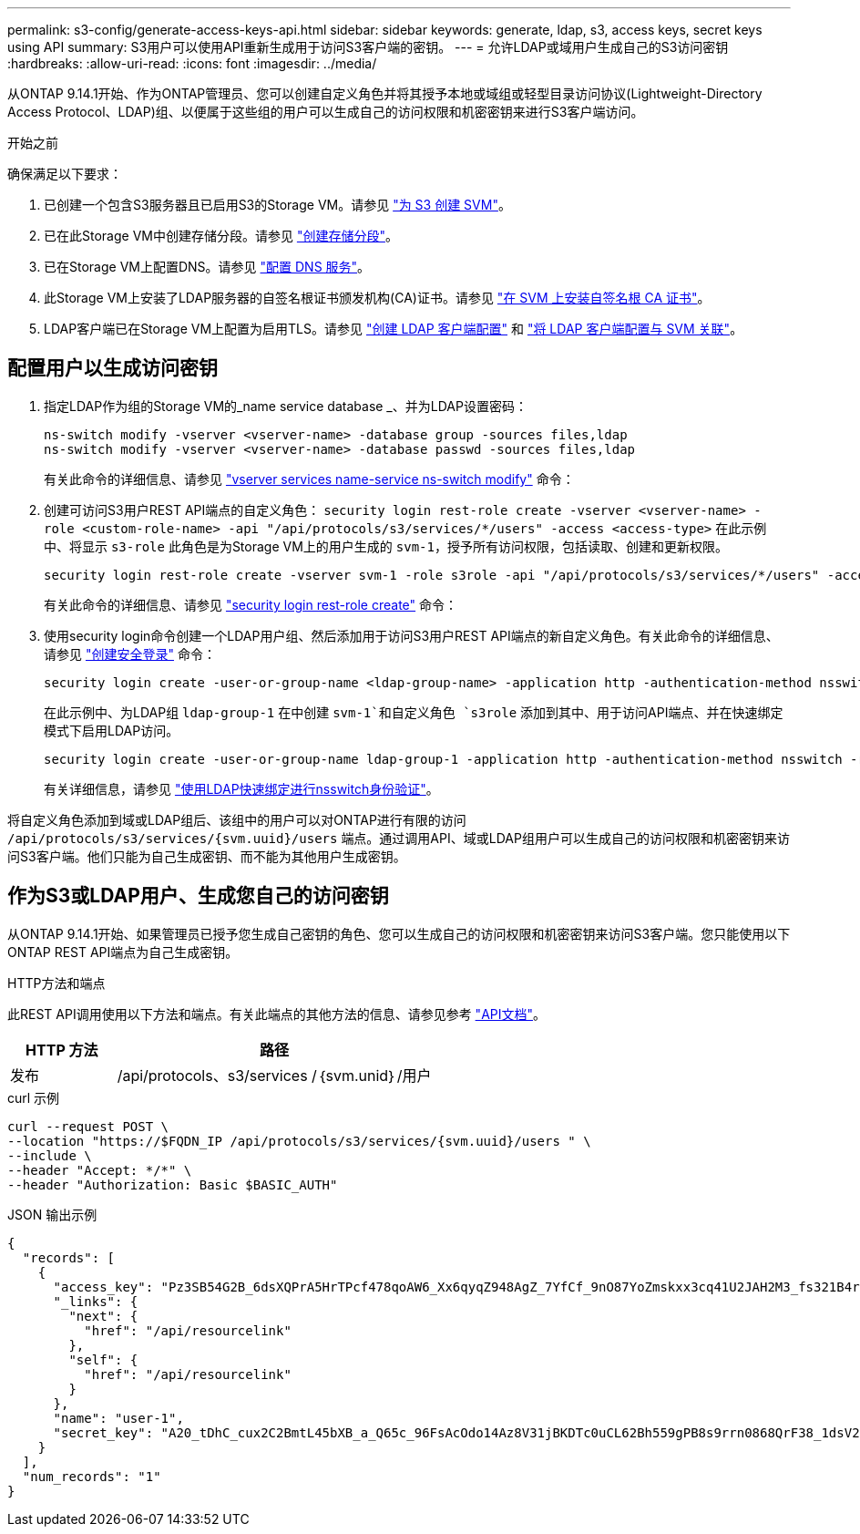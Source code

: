 ---
permalink: s3-config/generate-access-keys-api.html 
sidebar: sidebar 
keywords: generate, ldap, s3, access keys, secret keys using API 
summary: S3用户可以使用API重新生成用于访问S3客户端的密钥。 
---
= 允许LDAP或域用户生成自己的S3访问密钥
:hardbreaks:
:allow-uri-read: 
:icons: font
:imagesdir: ../media/


[role="lead"]
从ONTAP 9.14.1开始、作为ONTAP管理员、您可以创建自定义角色并将其授予本地或域组或轻型目录访问协议(Lightweight-Directory Access Protocol、LDAP)组、以便属于这些组的用户可以生成自己的访问权限和机密密钥来进行S3客户端访问。

.开始之前
确保满足以下要求：

. 已创建一个包含S3服务器且已启用S3的Storage VM。请参见 link:../s3-config/create-svm-s3-task.html["为 S3 创建 SVM"]。
. 已在此Storage VM中创建存储分段。请参见 link:../s3-config/create-bucket-task.html["创建存储分段"]。
. 已在Storage VM上配置DNS。请参见 link:../networking/configure_dns_services_manual.html["配置 DNS 服务"]。
. 此Storage VM上安装了LDAP服务器的自签名根证书颁发机构(CA)证书。请参见 link:../nfs-config/install-self-signed-root-ca-certificate-svm-task.html["在 SVM 上安装自签名根 CA 证书"]。
. LDAP客户端已在Storage VM上配置为启用TLS。请参见 link:../nfs-config/create-ldap-client-config-task.html["创建 LDAP 客户端配置"] 和 link:../nfs-config/enable-ldap-svms-task.html["将 LDAP 客户端配置与 SVM 关联"]。




== 配置用户以生成访问密钥

. 指定LDAP作为组的Storage VM的_name service database _、并为LDAP设置密码：
+
[listing]
----
ns-switch modify -vserver <vserver-name> -database group -sources files,ldap
ns-switch modify -vserver <vserver-name> -database passwd -sources files,ldap
----
+
有关此命令的详细信息、请参见 link:https://docs.netapp.com/us-en/ontap-cli-9141/vserver-services-name-service-ns-switch-modify.html["vserver services name-service ns-switch modify"] 命令：

. 创建可访问S3用户REST API端点的自定义角色：
`security login rest-role create -vserver <vserver-name> -role <custom-role-name> -api "/api/protocols/s3/services/*/users" -access <access-type>`
在此示例中、将显示 `s3-role` 此角色是为Storage VM上的用户生成的 `svm-1`，授予所有访问权限，包括读取、创建和更新权限。
+
[listing]
----
security login rest-role create -vserver svm-1 -role s3role -api "/api/protocols/s3/services/*/users" -access all
----
+
有关此命令的详细信息、请参见 link:https://docs.netapp.com/us-en/ontap-cli-9141/security-login-rest-role-create.html["security login rest-role create"] 命令：

. 使用security login命令创建一个LDAP用户组、然后添加用于访问S3用户REST API端点的新自定义角色。有关此命令的详细信息、请参见 link:https://docs.netapp.com/us-en/ontap-cli-9141//security-login-create.html["创建安全登录"] 命令：
+
[listing]
----
security login create -user-or-group-name <ldap-group-name> -application http -authentication-method nsswitch -role <custom-role-name> -is-ns-switch-group yes
----
+
在此示例中、为LDAP组 `ldap-group-1` 在中创建 `svm-1`和自定义角色 `s3role` 添加到其中、用于访问API端点、并在快速绑定模式下启用LDAP访问。

+
[listing]
----
security login create -user-or-group-name ldap-group-1 -application http -authentication-method nsswitch -role s3role -is-ns-switch-group yes -second-authentication-method none -vserver svm-1 -is-ldap-fastbind yes
----
+
有关详细信息，请参见 link:../nfs-admin/ldap-fast-bind-nsswitch-authentication-task.html["使用LDAP快速绑定进行nsswitch身份验证"]。



将自定义角色添加到域或LDAP组后、该组中的用户可以对ONTAP进行有限的访问 `/api/protocols/s3/services/{svm.uuid}/users` 端点。通过调用API、域或LDAP组用户可以生成自己的访问权限和机密密钥来访问S3客户端。他们只能为自己生成密钥、而不能为其他用户生成密钥。



== 作为S3或LDAP用户、生成您自己的访问密钥

从ONTAP 9.14.1开始、如果管理员已授予您生成自己密钥的角色、您可以生成自己的访问权限和机密密钥来访问S3客户端。您只能使用以下ONTAP REST API端点为自己生成密钥。

.HTTP方法和端点
此REST API调用使用以下方法和端点。有关此端点的其他方法的信息、请参见参考 https://docs.netapp.com/us-en/ontap-automation/reference/api_reference.html#access-a-copy-of-the-ontap-rest-api-reference-documentation["API文档"]。

[cols="25,75"]
|===
| HTTP 方法 | 路径 


| 发布 | /api/protocols、s3/services /｛svm.unid｝/用户 
|===
.curl 示例
[source, curl]
----
curl --request POST \
--location "https://$FQDN_IP /api/protocols/s3/services/{svm.uuid}/users " \
--include \
--header "Accept: */*" \
--header "Authorization: Basic $BASIC_AUTH"
----
.JSON 输出示例
[listing]
----
{
  "records": [
    {
      "access_key": "Pz3SB54G2B_6dsXQPrA5HrTPcf478qoAW6_Xx6qyqZ948AgZ_7YfCf_9nO87YoZmskxx3cq41U2JAH2M3_fs321B4rkzS3a_oC5_8u7D8j_45N8OsBCBPWGD_1d_ccfq",
      "_links": {
        "next": {
          "href": "/api/resourcelink"
        },
        "self": {
          "href": "/api/resourcelink"
        }
      },
      "name": "user-1",
      "secret_key": "A20_tDhC_cux2C2BmtL45bXB_a_Q65c_96FsAcOdo14Az8V31jBKDTc0uCL62Bh559gPB8s9rrn0868QrF38_1dsV2u1_9H2tSf3qQ5xp9NT259C6z_GiZQ883Qn63X1"
    }
  ],
  "num_records": "1"
}

----